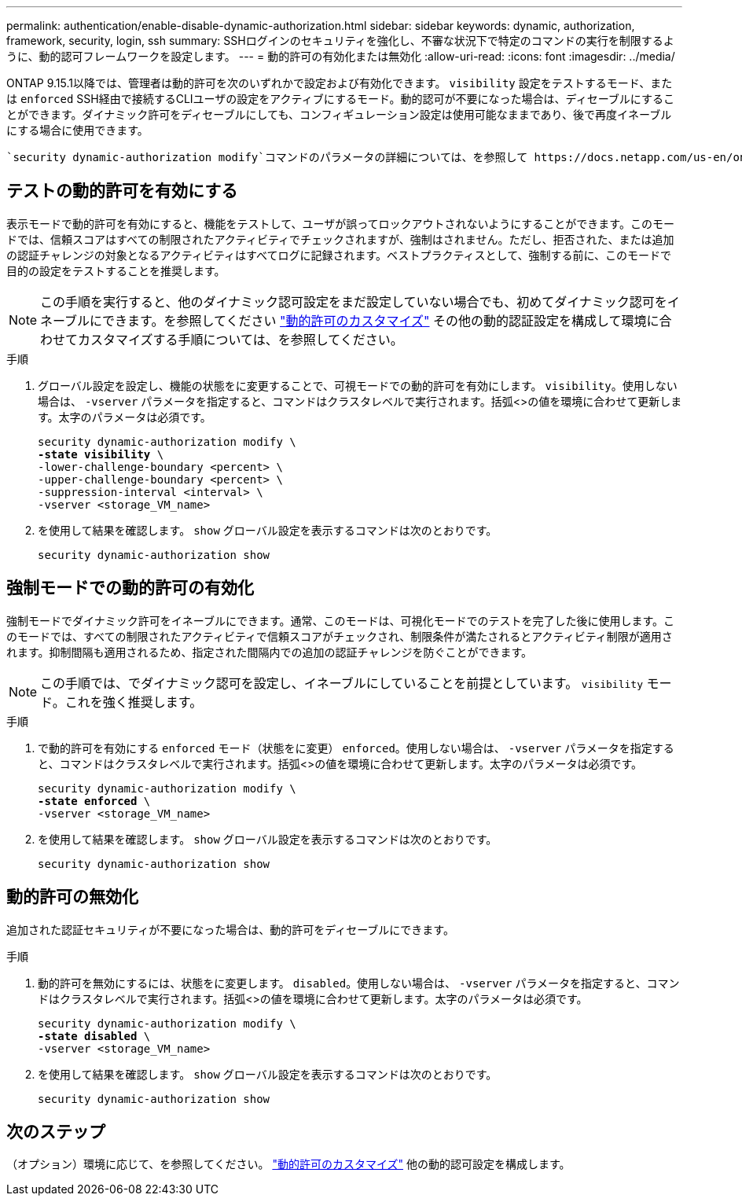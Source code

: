 ---
permalink: authentication/enable-disable-dynamic-authorization.html 
sidebar: sidebar 
keywords: dynamic, authorization, framework, security, login, ssh 
summary: SSHログインのセキュリティを強化し、不審な状況下で特定のコマンドの実行を制限するように、動的認可フレームワークを設定します。 
---
= 動的許可の有効化または無効化
:allow-uri-read: 
:icons: font
:imagesdir: ../media/


[role="lead"]
ONTAP 9.15.1以降では、管理者は動的許可を次のいずれかで設定および有効化できます。 `visibility` 設定をテストするモード、または `enforced` SSH経由で接続するCLIユーザの設定をアクティブにするモード。動的認可が不要になった場合は、ディセーブルにすることができます。ダイナミック許可をディセーブルにしても、コンフィギュレーション設定は使用可能なままであり、後で再度イネーブルにする場合に使用できます。

 `security dynamic-authorization modify`コマンドのパラメータの詳細については、を参照して https://docs.netapp.com/us-en/ontap-cli/security-dynamic-authorization-modify.html["ONTAP のマニュアルページ"^]ください。



== テストの動的許可を有効にする

表示モードで動的許可を有効にすると、機能をテストして、ユーザが誤ってロックアウトされないようにすることができます。このモードでは、信頼スコアはすべての制限されたアクティビティでチェックされますが、強制はされません。ただし、拒否された、または追加の認証チャレンジの対象となるアクティビティはすべてログに記録されます。ベストプラクティスとして、強制する前に、このモードで目的の設定をテストすることを推奨します。


NOTE: この手順を実行すると、他のダイナミック認可設定をまだ設定していない場合でも、初めてダイナミック認可をイネーブルにできます。を参照してください link:configure-dynamic-authorization.html["動的許可のカスタマイズ"^] その他の動的認証設定を構成して環境に合わせてカスタマイズする手順については、を参照してください。

.手順
. グローバル設定を設定し、機能の状態をに変更することで、可視モードでの動的許可を有効にします。 `visibility`。使用しない場合は、 `-vserver` パラメータを指定すると、コマンドはクラスタレベルで実行されます。括弧<>の値を環境に合わせて更新します。太字のパラメータは必須です。
+
[source, subs="specialcharacters,quotes"]
----
security dynamic-authorization modify \
*-state visibility* \
-lower-challenge-boundary <percent> \
-upper-challenge-boundary <percent> \
-suppression-interval <interval> \
-vserver <storage_VM_name>
----
. を使用して結果を確認します。 `show` グローバル設定を表示するコマンドは次のとおりです。
+
[source, console]
----
security dynamic-authorization show
----




== 強制モードでの動的許可の有効化

強制モードでダイナミック許可をイネーブルにできます。通常、このモードは、可視化モードでのテストを完了した後に使用します。このモードでは、すべての制限されたアクティビティで信頼スコアがチェックされ、制限条件が満たされるとアクティビティ制限が適用されます。抑制間隔も適用されるため、指定された間隔内での追加の認証チャレンジを防ぐことができます。


NOTE: この手順では、でダイナミック認可を設定し、イネーブルにしていることを前提としています。 `visibility` モード。これを強く推奨します。

.手順
. で動的許可を有効にする `enforced` モード（状態をに変更） `enforced`。使用しない場合は、 `-vserver` パラメータを指定すると、コマンドはクラスタレベルで実行されます。括弧<>の値を環境に合わせて更新します。太字のパラメータは必須です。
+
[source, subs="specialcharacters,quotes"]
----
security dynamic-authorization modify \
*-state enforced* \
-vserver <storage_VM_name>
----
. を使用して結果を確認します。 `show` グローバル設定を表示するコマンドは次のとおりです。
+
[source, console]
----
security dynamic-authorization show
----




== 動的許可の無効化

追加された認証セキュリティが不要になった場合は、動的許可をディセーブルにできます。

.手順
. 動的許可を無効にするには、状態をに変更します。 `disabled`。使用しない場合は、 `-vserver` パラメータを指定すると、コマンドはクラスタレベルで実行されます。括弧<>の値を環境に合わせて更新します。太字のパラメータは必須です。
+
[source, subs="specialcharacters,quotes"]
----
security dynamic-authorization modify \
*-state disabled* \
-vserver <storage_VM_name>
----
. を使用して結果を確認します。 `show` グローバル設定を表示するコマンドは次のとおりです。
+
[source, console]
----
security dynamic-authorization show
----




== 次のステップ

（オプション）環境に応じて、を参照してください。 link:configure-dynamic-authorization.html["動的許可のカスタマイズ"^] 他の動的認可設定を構成します。
